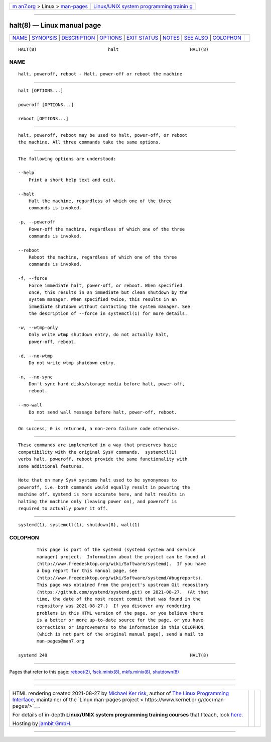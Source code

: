 .. container:: page-top

.. container:: nav-bar

   +----------------------------------+----------------------------------+
   | `m                               | `Linux/UNIX system programming   |
   | an7.org <../../../index.html>`__ | trainin                          |
   | > Linux >                        | g <http://man7.org/training/>`__ |
   | `man-pages <../index.html>`__    |                                  |
   +----------------------------------+----------------------------------+

--------------

halt(8) — Linux manual page
===========================

+-----------------------------------+-----------------------------------+
| `NAME <#NAME>`__ \|               |                                   |
| `SYNOPSIS <#SYNOPSIS>`__ \|       |                                   |
| `DESCRIPTION <#DESCRIPTION>`__ \| |                                   |
| `OPTIONS <#OPTIONS>`__ \|         |                                   |
| `EXIT STATUS <#EXIT_STATUS>`__ \| |                                   |
| `NOTES <#NOTES>`__ \|             |                                   |
| `SEE ALSO <#SEE_ALSO>`__ \|       |                                   |
| `COLOPHON <#COLOPHON>`__          |                                   |
+-----------------------------------+-----------------------------------+
| .. container:: man-search-box     |                                   |
+-----------------------------------+-----------------------------------+

::

   HALT(8)                           halt                           HALT(8)

NAME
-------------------------------------------------

::

          halt, poweroff, reboot - Halt, power-off or reboot the machine


---------------------------------------------------------

::

          halt [OPTIONS...]

          poweroff [OPTIONS...]

          reboot [OPTIONS...]


---------------------------------------------------------------

::

          halt, poweroff, reboot may be used to halt, power-off, or reboot
          the machine. All three commands take the same options.


-------------------------------------------------------

::

          The following options are understood:

          --help
              Print a short help text and exit.

          --halt
              Halt the machine, regardless of which one of the three
              commands is invoked.

          -p, --poweroff
              Power-off the machine, regardless of which one of the three
              commands is invoked.

          --reboot
              Reboot the machine, regardless of which one of the three
              commands is invoked.

          -f, --force
              Force immediate halt, power-off, or reboot. When specified
              once, this results in an immediate but clean shutdown by the
              system manager. When specified twice, this results in an
              immediate shutdown without contacting the system manager. See
              the description of --force in systemctl(1) for more details.

          -w, --wtmp-only
              Only write wtmp shutdown entry, do not actually halt,
              power-off, reboot.

          -d, --no-wtmp
              Do not write wtmp shutdown entry.

          -n, --no-sync
              Don't sync hard disks/storage media before halt, power-off,
              reboot.

          --no-wall
              Do not send wall message before halt, power-off, reboot.


---------------------------------------------------------------

::

          On success, 0 is returned, a non-zero failure code otherwise.


---------------------------------------------------

::

          These commands are implemented in a way that preserves basic
          compatibility with the original SysV commands.  systemctl(1)
          verbs halt, poweroff, reboot provide the same functionality with
          some additional features.

          Note that on many SysV systems halt used to be synonymous to
          poweroff, i.e. both commands would equally result in powering the
          machine off. systemd is more accurate here, and halt results in
          halting the machine only (leaving power on), and poweroff is
          required to actually power it off.


---------------------------------------------------------

::

          systemd(1), systemctl(1), shutdown(8), wall(1)

COLOPHON
---------------------------------------------------------

::

          This page is part of the systemd (systemd system and service
          manager) project.  Information about the project can be found at
          ⟨http://www.freedesktop.org/wiki/Software/systemd⟩.  If you have
          a bug report for this manual page, see
          ⟨http://www.freedesktop.org/wiki/Software/systemd/#bugreports⟩.
          This page was obtained from the project's upstream Git repository
          ⟨https://github.com/systemd/systemd.git⟩ on 2021-08-27.  (At that
          time, the date of the most recent commit that was found in the
          repository was 2021-08-27.)  If you discover any rendering
          problems in this HTML version of the page, or you believe there
          is a better or more up-to-date source for the page, or you have
          corrections or improvements to the information in this COLOPHON
          (which is not part of the original manual page), send a mail to
          man-pages@man7.org

   systemd 249                                                      HALT(8)

--------------

Pages that refer to this page: `reboot(2) <../man2/reboot.2.html>`__, 
`fsck.minix(8) <../man8/fsck.minix.8.html>`__, 
`mkfs.minix(8) <../man8/mkfs.minix.8.html>`__, 
`shutdown(8) <../man8/shutdown.8.html>`__

--------------

--------------

.. container:: footer

   +-----------------------+-----------------------+-----------------------+
   | HTML rendering        |                       | |Cover of TLPI|       |
   | created 2021-08-27 by |                       |                       |
   | `Michael              |                       |                       |
   | Ker                   |                       |                       |
   | risk <https://man7.or |                       |                       |
   | g/mtk/index.html>`__, |                       |                       |
   | author of `The Linux  |                       |                       |
   | Programming           |                       |                       |
   | Interface <https:     |                       |                       |
   | //man7.org/tlpi/>`__, |                       |                       |
   | maintainer of the     |                       |                       |
   | `Linux man-pages      |                       |                       |
   | project <             |                       |                       |
   | https://www.kernel.or |                       |                       |
   | g/doc/man-pages/>`__. |                       |                       |
   |                       |                       |                       |
   | For details of        |                       |                       |
   | in-depth **Linux/UNIX |                       |                       |
   | system programming    |                       |                       |
   | training courses**    |                       |                       |
   | that I teach, look    |                       |                       |
   | `here <https://ma     |                       |                       |
   | n7.org/training/>`__. |                       |                       |
   |                       |                       |                       |
   | Hosting by `jambit    |                       |                       |
   | GmbH                  |                       |                       |
   | <https://www.jambit.c |                       |                       |
   | om/index_en.html>`__. |                       |                       |
   +-----------------------+-----------------------+-----------------------+

--------------

.. container:: statcounter

   |Web Analytics Made Easy - StatCounter|

.. |Cover of TLPI| image:: https://man7.org/tlpi/cover/TLPI-front-cover-vsmall.png
   :target: https://man7.org/tlpi/
.. |Web Analytics Made Easy - StatCounter| image:: https://c.statcounter.com/7422636/0/9b6714ff/1/
   :class: statcounter
   :target: https://statcounter.com/

